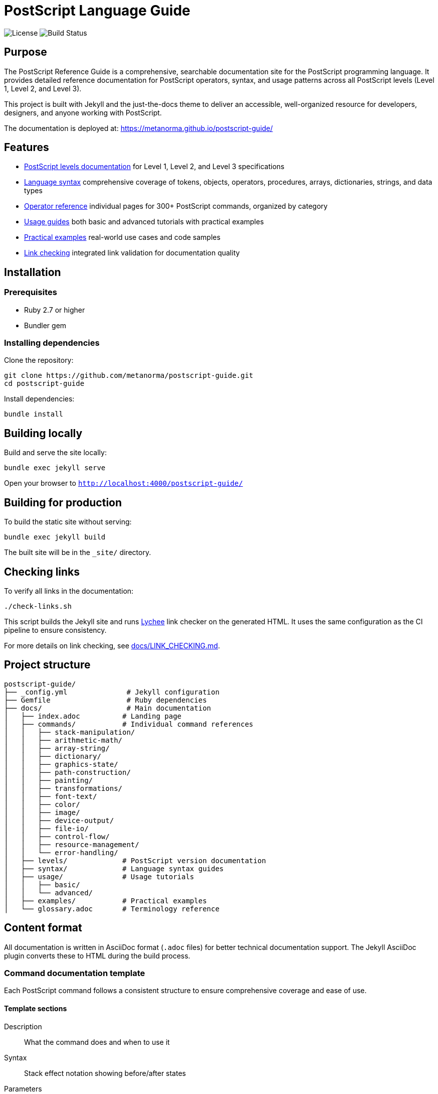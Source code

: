 = PostScript Language Guide

image:https://img.shields.io/github/license/metanorma/postscript-guide.svg[License]
image:https://img.shields.io/github/actions/workflow/status/metanorma/postscript-guide/pages.yml?branch=main[Build Status]

== Purpose

The PostScript Reference Guide is a comprehensive, searchable
documentation site for the PostScript programming language. It provides
detailed reference documentation for PostScript operators, syntax, and usage
patterns across all PostScript levels (Level 1, Level 2, and Level 3).

This project is built with Jekyll and the just-the-docs theme to deliver an
accessible, well-organized resource for developers, designers, and anyone
working with PostScript.

The documentation is deployed at:
https://metanorma.github.io/postscript-guide/

== Features

* <<postscript-levels,PostScript levels documentation>> for Level 1, Level 2,
  and Level 3 specifications
* <<language-syntax,Language syntax>> comprehensive coverage of tokens,
  objects, operators, procedures, arrays, dictionaries, strings, and data types
* <<operator-reference,Operator reference>> individual pages for 300+
  PostScript commands, organized by category
* <<usage-guides,Usage guides>> both basic and advanced tutorials with
  practical examples
* <<practical-examples,Practical examples>> real-world use cases and code
  samples
* <<link-checking,Link checking>> integrated link validation for documentation
  quality

[[installation]]
== Installation

=== Prerequisites

* Ruby 2.7 or higher
* Bundler gem

=== Installing dependencies

Clone the repository:

[source,bash]
----
git clone https://github.com/metanorma/postscript-guide.git
cd postscript-guide
----

Install dependencies:

[source,bash]
----
bundle install
----

[[building-locally]]
== Building locally

Build and serve the site locally:

[source,bash]
----
bundle exec jekyll serve
----

Open your browser to `http://localhost:4000/postscript-guide/`

[[building-for-production]]
== Building for production

To build the static site without serving:

[source,bash]
----
bundle exec jekyll build
----

The built site will be in the `_site/` directory.

[[link-checking]]
== Checking links

To verify all links in the documentation:

[source,bash]
----
./check-links.sh
----

This script builds the Jekyll site and runs
https://github.com/lycheeverse/lychee[Lychee] link checker on the generated
HTML. It uses the same configuration as the CI pipeline to ensure consistency.

For more details on link checking, see link:docs/LINK_CHECKING.md[].

[[project-structure]]
== Project structure

[source]
----
postscript-guide/
├── _config.yml              # Jekyll configuration
├── Gemfile                  # Ruby dependencies
├── docs/                    # Main documentation
│   ├── index.adoc          # Landing page
│   ├── commands/           # Individual command references
│   │   ├── stack-manipulation/
│   │   ├── arithmetic-math/
│   │   ├── array-string/
│   │   ├── dictionary/
│   │   ├── graphics-state/
│   │   ├── path-construction/
│   │   ├── painting/
│   │   ├── transformations/
│   │   ├── font-text/
│   │   ├── color/
│   │   ├── image/
│   │   ├── device-output/
│   │   ├── file-io/
│   │   ├── control-flow/
│   │   ├── resource-management/
│   │   └── error-handling/
│   ├── levels/             # PostScript version documentation
│   ├── syntax/             # Language syntax guides
│   ├── usage/              # Usage tutorials
│   │   ├── basic/
│   │   └── advanced/
│   ├── examples/           # Practical examples
│   └── glossary.adoc       # Terminology reference
----

[[content-format]]
== Content format

All documentation is written in AsciiDoc format (`.adoc` files) for better
technical documentation support. The Jekyll AsciiDoc plugin converts these to
HTML during the build process.

[[command-documentation-template]]
=== Command documentation template

Each PostScript command follows a consistent structure to ensure comprehensive
coverage and ease of use.

==== Template sections

Description:: What the command does and when to use it

Syntax:: Stack effect notation showing before/after states

Parameters:: Detailed parameter descriptions

Examples:: Basic and advanced usage examples

Edge cases:: Common pitfalls and warnings

Related commands:: Cross-references to related operators

Error conditions:: Possible errors and their causes

==== Example command page structure

[example]
====
[source,asciidoc]
----
= dup

== Description

Duplicates the top element on the operand stack.

== Syntax

[source,postscript]
----
any dup any any
----

== Parameters

any:: Any object type

== Examples

=== Basic usage

[source,postscript]
----
5 dup
% Stack: 5 5
----

=== Advanced usage

[source,postscript]
----
/myname dup length
% Stack: /myname 6
----

== Related commands

* link:pop.adoc[pop] - Remove top element
* link:exch.adoc[exch] - Exchange top two elements
----
====

[[contributing]]
== Contributing

Contributions are welcome! Here's how you can help improve the PostScript
Reference Guide.

[[reporting-issues]]
=== Reporting issues

* Use the https://github.com/metanorma/postscript-guide/issues[GitHub Issues]
  page
* Provide clear descriptions of errors or missing content
* Include specific examples when possible

[[contributing-content]]
=== Contributing content

. Fork the repository
. Create a feature branch (`git checkout -b feature/improve-documentation`)
. Make your changes following the existing format
. Test locally with `bundle exec jekyll serve`
. Commit with clear messages (`git commit -am 'Add missing example for arc
  operator'`)
. Push to your fork (`git push origin feature/improve-documentation`)
. Open a Pull Request

[[style-guidelines]]
=== Style guidelines

* Use AsciiDoc format for all documentation
* Follow the established template structure for command pages
* Include practical, tested examples
* Add cross-references to related commands
* Keep descriptions clear and concise
* Use consistent terminology from the glossary
* Ensure line wrap at 80 characters except for cross-references and formulas
* Apply MECE (Mutually Exclusive, Collectively Exhaustive) principles to
  documentation structure

[[command-documentation-checklist]]
=== Command documentation checklist

When documenting a command, ensure:

* [ ] Clear, accurate description
* [ ] Complete stack effect notation
* [ ] All parameters documented
* [ ] At least one basic example
* [ ] Advanced example when applicable
* [ ] Common pitfalls noted
* [ ] Related commands cross-referenced
* [ ] Error conditions listed
* [ ] PostScript level specified

[[source-materials]]
== Source materials

This documentation is based on:

* Adobe PostScript Reference Manual (PLRM)
* PostScript Language Tutorial and Cookbook
* Community contributions and corrections

[[license]]
== License

This project is licensed under the MIT License - see the link:LICENSE[] file
for details.

[[acknowledgments]]
== Acknowledgments

* Adobe Systems for the PostScript language specification
* The just-the-docs theme maintainers
* Contributors to the PostScript documentation community

[[support]]
== Support

Documentation:: https://metanorma.github.io/postscript-guide/

Issues:: https://github.com/metanorma/postscript-guide/issues

Discussions:: https://github.com/metanorma/postscript-guide/discussions
